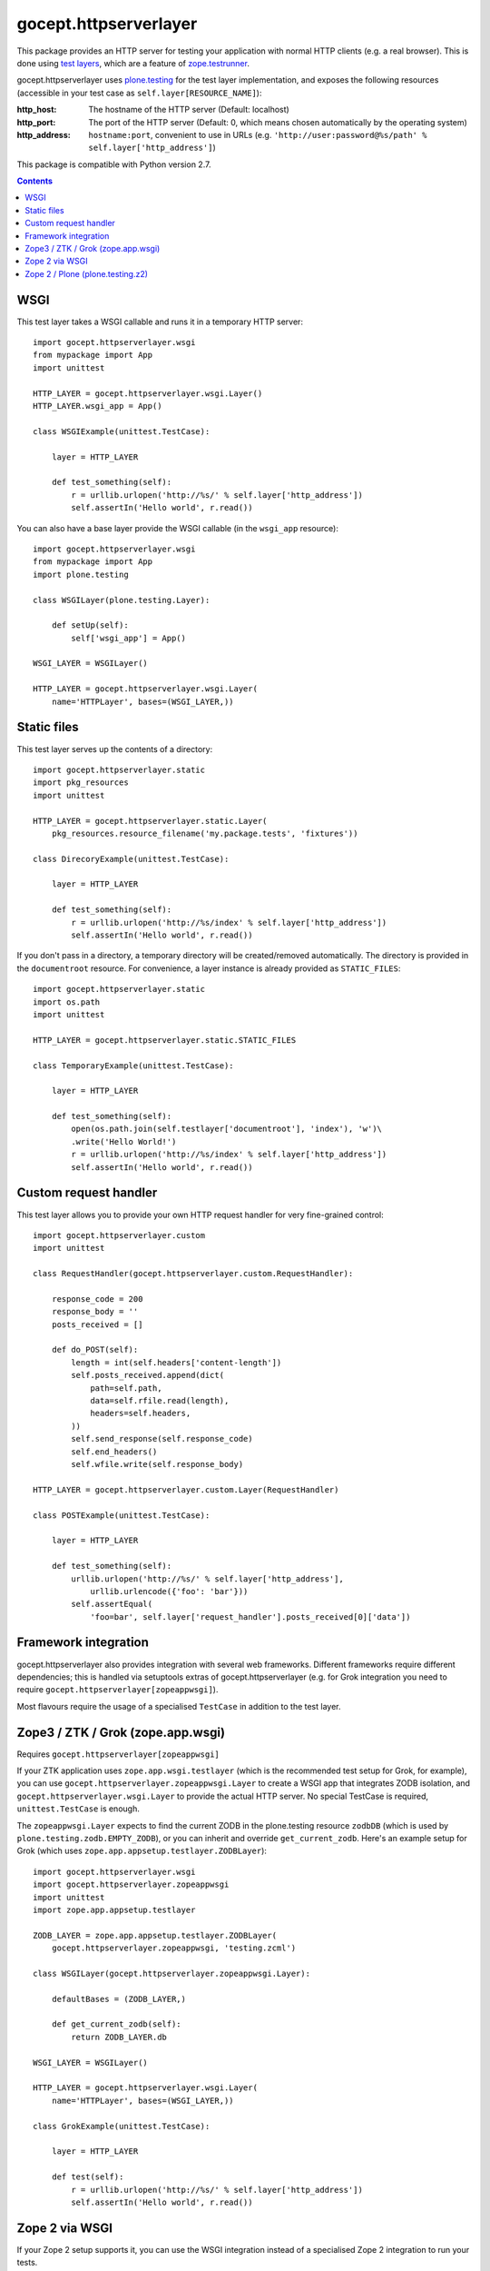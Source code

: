======================
gocept.httpserverlayer
======================

This package provides an HTTP server for testing your application with normal
HTTP clients (e.g. a real browser). This is done using `test layers`_, which
are a feature of `zope.testrunner`_.

gocept.httpserverlayer uses `plone.testing`_ for the test layer implementation,
and exposes the following resources (accessible in your test case as
``self.layer[RESOURCE_NAME]``):

:http_host: The hostname of the HTTP server (Default: localhost)
:http_port: The port of the HTTP server (Default: 0, which means chosen
            automatically by the operating system)
:http_address: ``hostname:port``, convenient to use in URLs
   (e.g. ``'http://user:password@%s/path' % self.layer['http_address']``)

This package is compatible with Python version 2.7.

.. _`test layers`: http://pypi.python.org/pypi/plone.testing#layers
.. _`zope.testrunner`: http://pypi.python.org/pypi/zope.testrunner
.. _`plone.testing`: http://pypi.python.org/pypi/plone.testing

.. contents::


WSGI
====

This test layer takes a WSGI callable and runs it in a temporary HTTP server::

    import gocept.httpserverlayer.wsgi
    from mypackage import App
    import unittest

    HTTP_LAYER = gocept.httpserverlayer.wsgi.Layer()
    HTTP_LAYER.wsgi_app = App()

    class WSGIExample(unittest.TestCase):

        layer = HTTP_LAYER

        def test_something(self):
            r = urllib.urlopen('http://%s/' % self.layer['http_address'])
            self.assertIn('Hello world', r.read())

You can also have a base layer provide the WSGI callable (in the
``wsgi_app`` resource)::


    import gocept.httpserverlayer.wsgi
    from mypackage import App
    import plone.testing

    class WSGILayer(plone.testing.Layer):

        def setUp(self):
            self['wsgi_app'] = App()

    WSGI_LAYER = WSGILayer()

    HTTP_LAYER = gocept.httpserverlayer.wsgi.Layer(
        name='HTTPLayer', bases=(WSGI_LAYER,))


Static files
============

This test layer serves up the contents of a directory::

    import gocept.httpserverlayer.static
    import pkg_resources
    import unittest

    HTTP_LAYER = gocept.httpserverlayer.static.Layer(
        pkg_resources.resource_filename('my.package.tests', 'fixtures'))

    class DirecoryExample(unittest.TestCase):

        layer = HTTP_LAYER

        def test_something(self):
            r = urllib.urlopen('http://%s/index' % self.layer['http_address'])
            self.assertIn('Hello world', r.read())

If you don't pass in a directory, a temporary directory will be created/removed
automatically. The directory is provided in the ``documentroot`` resource.
For convenience, a layer instance is already provided as ``STATIC_FILES``::

    import gocept.httpserverlayer.static
    import os.path
    import unittest

    HTTP_LAYER = gocept.httpserverlayer.static.STATIC_FILES

    class TemporaryExample(unittest.TestCase):

        layer = HTTP_LAYER

        def test_something(self):
            open(os.path.join(self.testlayer['documentroot'], 'index'), 'w')\
            .write('Hello World!')
            r = urllib.urlopen('http://%s/index' % self.layer['http_address'])
            self.assertIn('Hello world', r.read())


Custom request handler
======================

This test layer allows you to provide your own HTTP request handler for very
fine-grained control::

    import gocept.httpserverlayer.custom
    import unittest

    class RequestHandler(gocept.httpserverlayer.custom.RequestHandler):

        response_code = 200
        response_body = ''
        posts_received = []

        def do_POST(self):
            length = int(self.headers['content-length'])
            self.posts_received.append(dict(
                path=self.path,
                data=self.rfile.read(length),
                headers=self.headers,
            ))
            self.send_response(self.response_code)
            self.end_headers()
            self.wfile.write(self.response_body)

    HTTP_LAYER = gocept.httpserverlayer.custom.Layer(RequestHandler)

    class POSTExample(unittest.TestCase):

        layer = HTTP_LAYER

        def test_something(self):
            urllib.urlopen('http://%s/' % self.layer['http_address'],
                urllib.urlencode({'foo': 'bar'}))
            self.assertEqual(
                'foo=bar', self.layer['request_handler'].posts_received[0]['data'])


Framework integration
=====================

gocept.httpserverlayer also provides integration with several web frameworks.
Different frameworks require different dependencies; this is handled via
setuptools extras of gocept.httpserverlayer (e.g. for Grok integration you need
to require ``gocept.httpserverlayer[zopeappwsgi]``).

Most flavours require the usage of a specialised ``TestCase`` in addition to
the test layer.


Zope3 / ZTK / Grok (zope.app.wsgi)
==================================

Requires ``gocept.httpserverlayer[zopeappwsgi]``

If your ZTK application uses ``zope.app.wsgi.testlayer`` (which is the
recommended test setup for Grok, for example), you can use
``gocept.httpserverlayer.zopeappwsgi.Layer`` to create a WSGI app that
integrates ZODB isolation, and ``gocept.httpserverlayer.wsgi.Layer`` to provide
the actual HTTP server. No special TestCase is required, ``unittest.TestCase``
is enough.

The ``zopeappwsgi.Layer`` expects to find the current ZODB in the plone.testing
resource ``zodbDB`` (which is used by ``plone.testing.zodb.EMPTY_ZODB``), or
you can inherit and override ``get_current_zodb``. Here's an example setup for
Grok (which uses ``zope.app.appsetup.testlayer.ZODBLayer``)::

    import gocept.httpserverlayer.wsgi
    import gocept.httpserverlayer.zopeappwsgi
    import unittest
    import zope.app.appsetup.testlayer

    ZODB_LAYER = zope.app.appsetup.testlayer.ZODBLayer(
        gocept.httpserverlayer.zopeappwsgi, 'testing.zcml')

    class WSGILayer(gocept.httpserverlayer.zopeappwsgi.Layer):

        defaultBases = (ZODB_LAYER,)

        def get_current_zodb(self):
            return ZODB_LAYER.db

    WSGI_LAYER = WSGILayer()

    HTTP_LAYER = gocept.httpserverlayer.wsgi.Layer(
        name='HTTPLayer', bases=(WSGI_LAYER,))

    class GrokExample(unittest.TestCase):

        layer = HTTP_LAYER

        def test(self):
            r = urllib.urlopen('http://%s/' % self.layer['http_address'])
            self.assertIn('Hello world', r.read())


Zope 2 via WSGI
===============

If your Zope 2 setup supports it, you can use the WSGI integration instead of a
specialised Zope 2 integration to run your tests.

You might see the following exception when running tests::

    File ".../repoze.retry-1.0-py2.7.egg/repoze/retry/__init__.py", line 55, in __call__
      cl = int(cl)
     ValueError: invalid literal for int() with base 10: ''

To fix this issue you can use an additional middleware around your WSGI
application: ``gocept.httpserverlayer.wsgi.FixupMiddleware``.


Zope 2 / Plone (plone.testing.z2)
=================================

Requires ``gocept.httpserverlayer[plonetestingz2]``.

gocept.httpserverlayer provides a ``plone.testing.Layer`` at
``gocept.httpserverlayer.plonetesting.HTTP_SERVER`` that you can mix and match
with your base layers. No special TestCase is required, ``unittest.TestCase``
is enough.

For a plain Zope2 application this might look like this (uses
``plone.testing[z2]``)::

    import gocept.httpserverlayer.plonetesting
    import plone.testing
    import plone.testing.z2

    class Layer(plone.testing.Layer):

        defaultBases = (plone.testing.z2.STARTUP,)

        def setUp(self):
            zope.configuration.xmlconfig.file(
                'testing.zcml', package=mypackage,
                context=self['configurationContext'])

    Z2_LAYER = Layer()

    HTTP_LAYER = plone.testing.Layer(
        name='HTTPLayer',
        bases=(Z2_LAYER, gocept.httpserverlayer.plonetesting.HTTP_SERVER))
